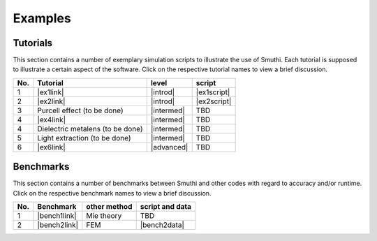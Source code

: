 Examples
==========

Tutorials
----------

This section contains a number of exemplary simulation scripts to illustrate the use of Smuthi.
Each tutorial is supposed to illustrate a certain aspect of the software.
Click on the respective tutorial names to view a brief discussion.

=== ==================================  ============== ============
No. Tutorial                             level           script    
=== ==================================  ============== ============
1   |ex1link|                             |introd|      |ex1script|
2   |ex2link|                             |introd|      |ex2script|
3   Purcell effect (to be done)           |intermed|      TBD       
4   |ex4link|                             |intermed|      TBD       
4   Dielectric metalens (to be done)      |intermed|      TBD       
5   Light extraction (to be done)         |intermed|      TBD       
6   |ex6link|                             |advanced|      TBD       
=== ==================================  ============== ============ 

.. |ex1script| replace:: :download:`download <../examples/tutorials/01_sphere_on_substrate/dielectric_sphere_on_substrate.py>`

.. |ex1link| replace:: :doc:`Sphere on substrate: Setting up a simulation <examples/01_sphere_on_substrate/discussion>`

.. |ex2script| replace:: :download:`download <../examples/tutorials/02_near_fields/plotting_the_field.py>`

.. |ex2link| replace:: :doc:`Three spheres in waveguide: Plotting the near field <examples/02_plotting_the_near_field/discussion>`


.. |ex4link| replace:: :doc:`Many spheres on substrate: Solver settings <examples/many_particles/discussion>`

.. |ex6link| replace:: :doc:`Numerical parameters <examples/numerical_parameters/discussion>`

.. |introd| raw:: html

    <font color="green">introductory</font>

.. |intermed| raw:: html

    <font color="orange">intermediate</font>

.. |advanced| raw:: html

    <font color="red">advanced</font>


Benchmarks
-----------

This section contains a number of benchmarks between Smuthi and other codes 
with regard to accuracy and/or runtime.
Click on the respective benchmark names to view a brief discussion.

=== ================================ ============== ===================
No. Benchmark                         other method   script and data    
=== ================================ ============== ===================
1   |bench1link|                      Mie theory     TBD         
2   |bench2link|                      FEM            |bench2data|                
=== ================================ ============== =================== 

.. |bench1link| replace:: :doc:`Sphere in vacuum <examples/sphere_in_vacuum/discussion>`

.. |bench2link| replace:: :doc:`Four particles in slab waveguide <examples/four_particles_in_slab/discussion>`

.. |bench2data| replace:: :download:`download <../examples/benchmarks/four_particles_in_slab/four_particles_in_slab.zip>`
